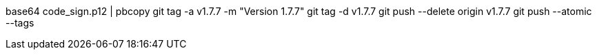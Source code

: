 base64 code_sign.p12 | pbcopy
git tag -a v1.7.7 -m "Version 1.7.7"
git tag -d v1.7.7
git push --delete origin v1.7.7
git push --atomic --tags